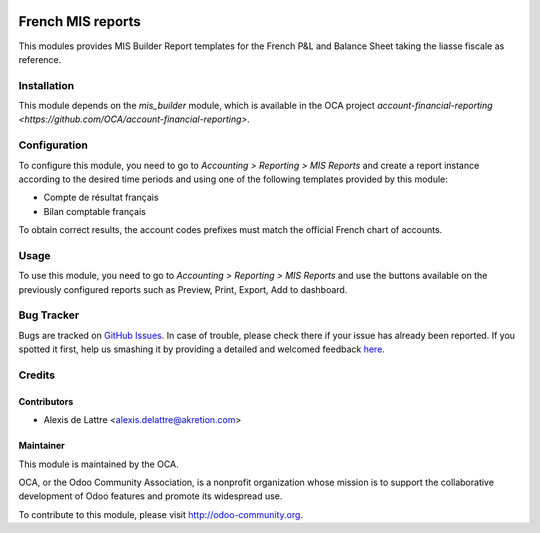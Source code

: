 .. image:: https://img.shields.io/badge/licence-AGPL--3-blue.svg
   :target: http://www.gnu.org/licenses/agpl-3.0-standalone.html
   :alt: License: AGPL-3

==================
French MIS reports
==================

This modules provides MIS Builder Report templates for the French
P&L and Balance Sheet taking the liasse fiscale as reference.

Installation
============

This module depends on the *mis_builder* module, which is available in the OCA project `account-financial-reporting <https://github.com/OCA/account-financial-reporting>`.

Configuration
=============

To configure this module, you need to go to
*Accounting > Reporting > MIS Reports* and create a report instance
according to the desired time periods and using one of the following
templates provided by this module:

* Compte de résultat français
* Bilan comptable français

To obtain correct results, the account codes prefixes must match the official
French chart of accounts.

Usage
=====

To use this module, you need to go to
*Accounting > Reporting > MIS Reports* and use the buttons
available on the previously configured reports such as Preview,
Print, Export, Add to dashboard.

.. image:: https://odoo-community.org/website/image/ir.attachment/5784_f2813bd/datas
   :alt: Try me on Runbot
   :target: https://runbot.odoo-community.org/runbot/121/8.0

Bug Tracker
===========

Bugs are tracked on `GitHub Issues <https://github.com/OCA/l10n-france/issues>`_.
In case of trouble, please check there if your issue has already been reported.
If you spotted it first, help us smashing it by providing a detailed and welcomed feedback
`here <https://github.com/OCA/l10n-france/issues/new?body=module:%20{module_name}%0Aversion:%20{version}%0A%0A**Steps%20to%20reproduce**%0A-%20...%0A%0A**Current%20behavior**%0A%0A**Expected%20behavior**>`_.

Credits
=======

Contributors
------------

* Alexis de Lattre <alexis.delattre@akretion.com>

Maintainer
----------

.. image:: http://odoo-community.org/logo.png
   :alt: Odoo Community Association
   :target: http://odoo-community.org

This module is maintained by the OCA.

OCA, or the Odoo Community Association, is a nonprofit organization whose mission is to support the collaborative development of Odoo features and promote its widespread use.

To contribute to this module, please visit http://odoo-community.org.
